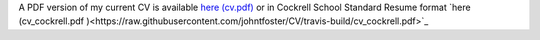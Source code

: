 .. title: CV
.. slug: index
.. date: 2014-08-26 10:27:37 UTC-05:00
.. tags: 
.. link: 
.. description: John Foster's CV
.. type: text
.. template: notitle.tmpl


A PDF version of my current CV is available `here (cv.pdf) <https://raw.githubusercontent.com/johntfoster/CV/travis-build/cv.pdf>`_ or in Cockrell School Standard Resume format `here (cv_cockrell.pdf )<https://raw.githubusercontent.com/johntfoster/CV/travis-build/cv_cockrell.pdf>`_

.. raw:: html
   :url: https://raw.githubusercontent.com/johntfoster/CV/travis-build/cv.html



